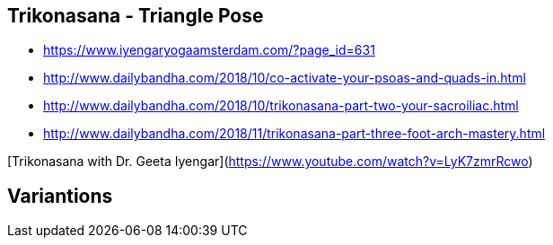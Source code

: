 == Trikonasana - Triangle Pose

* https://www.iyengaryogaamsterdam.com/?page_id=631

* http://www.dailybandha.com/2018/10/co-activate-your-psoas-and-quads-in.html
* http://www.dailybandha.com/2018/10/trikonasana-part-two-your-sacroiliac.html
* http://www.dailybandha.com/2018/11/trikonasana-part-three-foot-arch-mastery.html


[Trikonasana with Dr. Geeta Iyengar](https://www.youtube.com/watch?v=LyK7zmrRcwo)

== Variantions 
